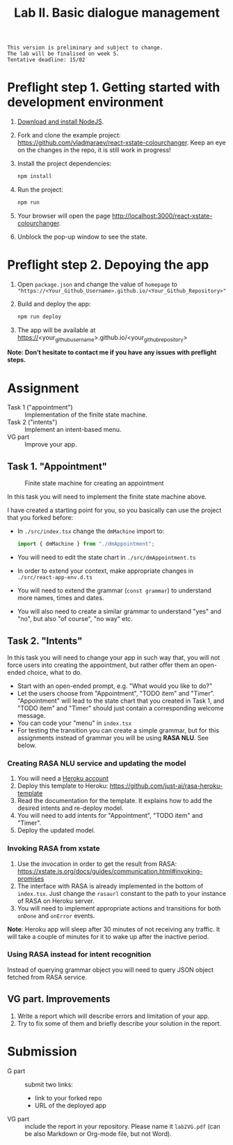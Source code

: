 #+OPTIONS: num:nil

#+TITLE: Lab II. Basic dialogue management

#+BEGIN_EXAMPLE
This version is preliminary and subject to change.
The lab will be finalised on week 5.
Tentative deadline: 15/02
#+END_EXAMPLE

* COMMENT Notes

* Preflight step 1. Getting started with development environment
1. [[https://nodejs.org/en/download/][Download and install NodeJS]].
2. Fork and clone the example project:
   https://github.com/vladmaraev/react-xstate-colourchanger. Keep an
   eye on the changes in the repo, it is still work in progress!
3. Install the project dependencies:
   #+begin_src sh
   npm install 
   #+end_src
4. Run the project:
   #+begin_src sh
   npm run
   #+end_src
5. Your browser will open the page http://localhost:3000/react-xstate-colourchanger.
6. Unblock the pop-up window to see the state. 

* Preflight step 2. Depoying the app
1. Open ~package.json~ and change the value of ~homepage~ to
   ~"https://<Your_Github_Username>.github.io/<Your_Github_Repository>"~
2. Build and deploy the app:
   #+begin_src sh
   npm run deploy
   #+end_src
3. The app will be available at
   https://<your_github_username>.github.io/<your_github_repository>

*Note: Don’t hesitate to contact me if you have any issues with preflight steps.*

* Assignment
- Task 1 ("appointment") :: Implementation of the finite state machine.
- Task 2 ("intents") :: Implement an intent-based menu.
- VG part :: Improve your app.

** Task 1. "Appointment"
#+CAPTION: Finite state machine for creating an appointment
[[https://raw.githubusercontent.com/vladmaraev/rasa101/master/flowchart.png]]

In this task you will need to implement the finite state machine above.

I have created a starting point for you, so you basically can use the
project that you forked before:
- In ~./src/index.tsx~ change the ~dmMachine~ import to:
  #+begin_src js
  import { dmMachine } from "./dmAppointment";
  #+end_src
- You will need to edit the state chart in ~./src/dmAppointment.ts~
- In order to extend your context, make appropriate changes in
  ~./src/react-app-env.d.ts~
- You will need to extend the grammar (~const grammar~) to
  understand more names, times and dates.
- You will also need to create a similar grammar to understand "yes"
  and "no", but also "of course", "no way" etc.

** Task 2. "Intents"
In this task you will need to change your app in such way that, you
will not force users into creating the appointment, but rather offer
them an open-ended choice, what to do.

- Start with an open-ended prompt, e.g. "What would you like to do?"
- Let the users choose from "Appointment", "TODO item" and
  "Timer". "Appointment" will lead to the state chart that you created
  in Task 1, and "TODO item" and "Timer" should just contain a
  corresponding welcome message.
- You can code your "menu" in ~index.tsx~
- For testing the transition you can create a simple grammar, but for
  this assignments instead of grammar you will be using *RASA NLU*. See
  below.
  
*** Creating RASA NLU service and updating the model
1. You will need a [[https://www.heroku.com/home][Heroku account]]
2. Deploy this template to Heroku: https://github.com/just-ai/rasa-heroku-template
3. Read the documentation for the template. It explains how to add the
   desired intents and re-deploy model.
4. You will need to add intents for "Appointment", "TODO item" and
   "Timer".
5. Deploy the updated model.

*** Invoking RASA from xstate
1. Use the invocation in order to get the result from RASA: https://xstate.js.org/docs/guides/communication.html#invoking-promises
2. The interface with RASA is already implemented in the bottom of
   ~index.tsx~. Just change the ~rasaurl~ constant to the path to your
   instance of RASA on Heroku server.
3. You will need to implement appropriate actions and transitions for
   both ~onDone~ and ~onError~ events.

*Note*: Heroku app will sleep after 30 minutes of not receiving any
traffic. It will take a couple of minutes for it to wake up after the
inactive period.

*** Using RASA instead for intent recognition
Instead of querying grammar object you will need to query JSON object
fetched from RASA service.


** VG part. Improvements
1. Write a report which will describe errors and limitation of your
   app.
2. Try to fix some of them and briefly describe your solution in the
   report.

* Submission
- G part :: submit two links:
  - link to your forked repo
  - URL of the deployed app
- VG part :: include the report in your repository. Please name it
  ~lab2VG.pdf~ (can be also Markdown or Org-mode file, but not Word).
